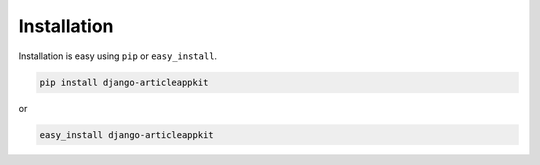 
Installation
============

Installation is easy using ``pip`` or ``easy_install``.

.. code-block:: bash

    pip install django-articleappkit

or

.. code-block:: bash

    easy_install django-articleappkit
